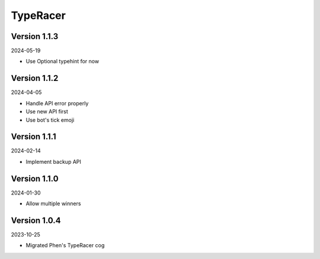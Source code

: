 .. _cl_typeracer:

*********
TypeRacer
*********

=============
Version 1.1.3
=============

2024-05-19

- Use Optional typehint for now

=============
Version 1.1.2
=============

2024-04-05

- Handle API error properly
- Use new API first
- Use bot's tick emoji

=============
Version 1.1.1
=============

2024-02-14

- Implement backup API

=============
Version 1.1.0
=============

2024-01-30

- Allow multiple winners

=============
Version 1.0.4
=============

2023-10-25

- Migrated Phen's TypeRacer cog